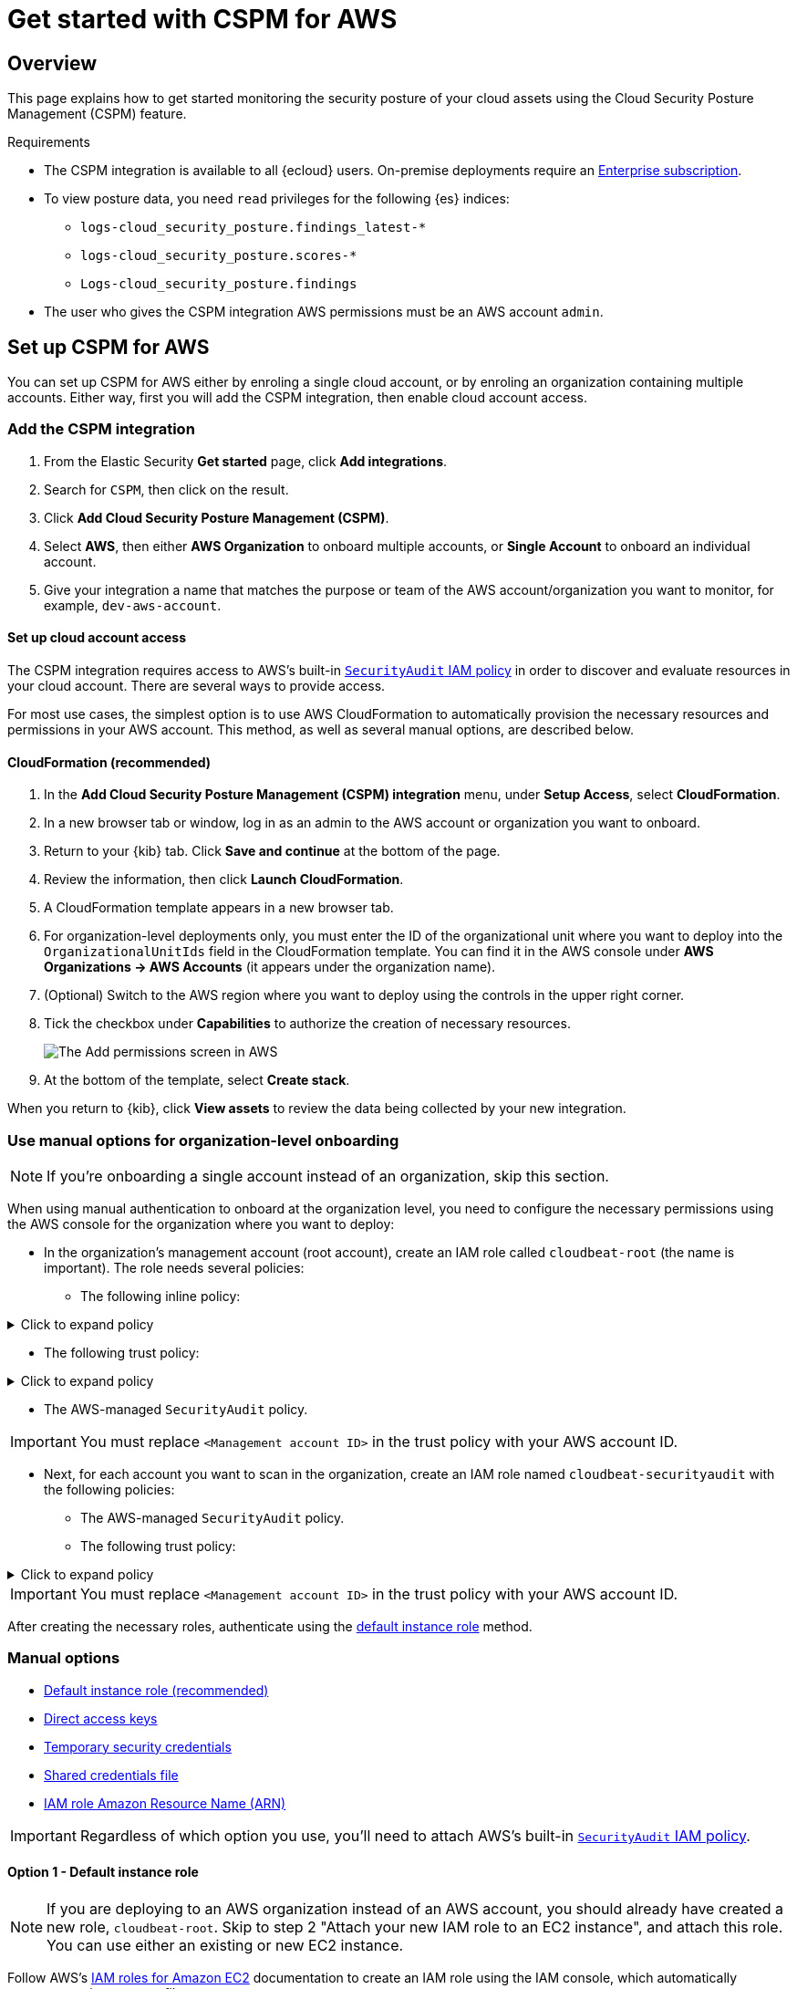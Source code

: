 [[cspm-get-started]]
= Get started with CSPM for AWS

[discrete]
[[cspm-overview]]
== Overview

This page explains how to get started monitoring the security posture of your cloud assets using the Cloud Security Posture Management (CSPM) feature.

.Requirements
[sidebar]
--
* The CSPM integration is available to all {ecloud} users. On-premise deployments require an https://www.elastic.co/pricing[Enterprise subscription].
* To view posture data, you need `read` privileges for the following {es} indices:
** `logs-cloud_security_posture.findings_latest-*`
** `logs-cloud_security_posture.scores-*`
** `Logs-cloud_security_posture.findings`
* The user who gives the CSPM integration AWS permissions must be an AWS account `admin`.
--

[discrete]
[[cspm-setup]]
== Set up CSPM for AWS

You can set up CSPM for AWS either by enroling a single cloud account, or by enroling an organization containing multiple accounts. Either way, first you will add the CSPM integration, then enable cloud account access.

[discrete]
[[cspm-add-and-name-integration]]
=== Add the CSPM integration
. From the Elastic Security *Get started* page, click *Add integrations*.
. Search for `CSPM`, then click on the result.
. Click *Add Cloud Security Posture Management (CSPM)*.
. Select *AWS*, then either *AWS Organization* to onboard multiple accounts, or *Single Account* to onboard an individual account.
. Give your integration a name that matches the purpose or team of the AWS account/organization you want to monitor, for example, `dev-aws-account`.


[discrete]
[[cspm-set-up-cloud-access-section]]
==== Set up cloud account access
The CSPM integration requires access to AWS’s built-in https://docs.aws.amazon.com/IAM/latest/UserGuide/access_policies_job-functions.html#jf_security-auditor[`SecurityAudit` IAM policy] in order to discover and evaluate resources in your cloud account. There are several ways to provide access.

For most use cases, the simplest option is to use AWS CloudFormation to automatically provision the necessary resources and permissions in your AWS account. This method, as well as several manual options, are described below.

[discrete]
[[cspm-set-up-cloudformation]]
==== CloudFormation (recommended)
. In the *Add Cloud Security Posture Management (CSPM) integration* menu, under *Setup Access*, select *CloudFormation*.
. In a new browser tab or window, log in as an admin to the AWS account or organization you want to onboard.
. Return to your {kib} tab. Click *Save and continue* at the bottom of the page.
. Review the information, then click *Launch CloudFormation*.
. A CloudFormation template appears in a new browser tab.
. For organization-level deployments only, you must enter the ID of the organizational unit where you want to deploy into the `OrganizationalUnitIds` field in the CloudFormation template. You can find it in the AWS console under *AWS Organizations -> AWS Accounts* (it appears under the organization name).
. (Optional) Switch to the AWS region where you want to deploy using the controls in the upper right corner.
. Tick the checkbox under *Capabilities* to authorize the creation of necessary resources.
+
image::images/cspm-cloudformation-template.png[The Add permissions screen in AWS]
+
. At the bottom of the template, select *Create stack*.

When you return to {kib}, click *View assets* to review the data being collected by your new integration.


[discrete]
[[cspm-setup-organization-manual]]
=== Use manual options for organization-level onboarding

NOTE: If you're onboarding a single account instead of an organization, skip this section.

When using manual authentication to onboard at the organization level, you need to configure the necessary permissions using the AWS console for the organization where you want to deploy:

* In the organization's management account (root account), create an IAM role called `cloudbeat-root` (the name is important). The role needs several policies:

** The following inline policy:

.Click to expand policy
[%collapsible]
====
```
{
    "Version": "2012-10-17",
    "Statement": [
        {
            "Action": [
                "organizations:List*",
                "organizations:Describe*"
            ],
            "Resource": "*",
            "Effect": "Allow"
        },
        {
            "Action": [
                "sts:AssumeRole"
            ],
            "Resource": "*",
            "Effect": "Allow"
        }
    ]
}
```
====

** The following trust policy:

.Click to expand policy
[%collapsible]
====
```
{
    "Version": "2012-10-17",
    "Statement": [
        {
            "Effect": "Allow",
            "Principal": {
                "AWS": "arn:aws:iam::<Management Account ID>:root"
            },
            "Action": "sts:AssumeRole"
        },
        {
            "Effect": "Allow",
            "Principal": {
                "Service": "ec2.amazonaws.com"
            },
            "Action": "sts:AssumeRole"
        }
    ]
}
```
====

** The AWS-managed `SecurityAudit` policy.

IMPORTANT: You must replace `<Management account ID>` in the trust policy with your AWS account ID.

* Next, for each account you want to scan in the organization, create an IAM role named `cloudbeat-securityaudit` with the following policies:
** The AWS-managed `SecurityAudit` policy.
** The following trust policy:

.Click to expand policy
[%collapsible]
====
```
{
    "Version": "2012-10-17",
    "Statement": [
        {
            "Effect": "Allow",
            "Principal": {
                "AWS": "arn:aws:iam::<Management Account ID>:role/cloudbeat-root"
            },
            "Action": "sts:AssumeRole"
        }
    ]
}
```
====

IMPORTANT: You must replace `<Management account ID>` in the trust policy with your AWS account ID.

After creating the necessary roles, authenticate using the <<cspm-use-instance-role, default instance role>> method.

[discrete]
[[cspm-set-up-manual]]
=== Manual options

* <<cspm-use-instance-role,Default instance role (recommended)>>
* <<cspm-use-keys-directly,Direct access keys>>
* <<cspm-use-temp-credentials,Temporary security credentials>>
* <<cspm-use-a-shared-credentials-file,Shared credentials file>>
* <<cspm-use-iam-arn, IAM role Amazon Resource Name (ARN)>>

IMPORTANT: Regardless of which option you use, you’ll need to attach AWS’s built-in https://docs.aws.amazon.com/IAM/latest/UserGuide/access_policies_job-functions.html#jf_security-auditor[`SecurityAudit` IAM policy].

[discrete]
[[cspm-use-instance-role]]
==== Option 1 - Default instance role

NOTE: If you are deploying to an AWS organization instead of an AWS account, you should already have created a new role, `cloudbeat-root`. Skip to step 2 "Attach your new IAM role to an EC2 instance", and attach this role. You can use either an existing or new EC2 instance.

Follow AWS's https://docs.aws.amazon.com/AWSEC2/latest/UserGuide/iam-roles-for-amazon-ec2.html[IAM roles for Amazon EC2] documentation to create an IAM role using the IAM console, which automatically generates an instance profile.

. Create an IAM role:
.. In AWS, go to your IAM dashboard. Click *Roles*, then *Create role*.
.. On the *Select trusted entity* page, under **Trusted entity type**, select *AWS service*.
.. Under **Use case**, select *EC2*. Click *Next*.
+
image::images/cspm-aws-auth-1.png[The Select trusted entity screen in AWS]
+
.. On the *Add permissions* page, search for and select `SecurityAudit`. Click *Next*.
+
image::images/cspm-aws-auth-2.png[The Add permissions screen in AWS]
+
.. On the *Name, review, and create* page, name your role, then click *Create role*.
. Attach your new IAM role to an EC2 instance:
.. In AWS, select an EC2 instance.
.. Select *Actions > Security > Modify IAM role*.
+
image::images/cspm-aws-auth-3.png[The EC2 page in AWS, showing the Modify IAM role option]
+
.. On the *Modify IAM role* page, search for and select your new IAM role.
.. Click *Update IAM role*.
.. Return to {kib} and <<cspm-finish-manual, finish manual setup>>.

IMPORTANT: Make sure to deploy the CSPM integration to this EC2 instance. When completing setup in Kibana, in the *Setup Access* section, select *Assume role* and leave *Role ARN* empty. Click *Save and continue*.

[discrete]
[[cspm-use-keys-directly]]
==== Option 2 - Direct access keys
Access keys are long-term credentials for an IAM user or AWS account root user. To use access keys as credentials, you must provide the `Access key ID` and the `Secret Access Key`. After you provide credentials, <<cspm-finish-manual, finish manual setup>>.

For more details, refer to https://docs.aws.amazon.com/general/latest/gr/aws-sec-cred-types.html[Access Keys and Secret Access Keys].

IMPORTANT: You must select *Programmatic access* when creating the IAM user.

[discrete]
[[cspm-use-temp-credentials]]
==== Option 3 - Temporary security credentials
You can configure temporary security credentials in AWS to last for a specified duration. They consist of an access key ID, a secret access key, and a security token, which is typically found using `GetSessionToken`.

Because temporary security credentials are short term, once they expire, you will need to generate new ones and manually update the integration's configuration to continue collecting cloud posture data. Update the credentials before they expire to avoid data loss.

NOTE: IAM users with multi-factor authentication (MFA) enabled need to submit an MFA code when calling `GetSessionToken`. For more details, refer to AWS's https://docs.aws.amazon.com/IAM/latest/UserGuide/id_credentials_temp.html[Temporary Security Credentials] documentation.

You can use the AWS CLI to generate temporary credentials. For example, you could use the following command if you have MFA enabled:

[source,console]
----------------------------------
sts get-session-token --serial-number arn:aws:iam::1234:mfa/your-email@example.com --duration-seconds 129600 --token-code 123456
----------------------------------

The output from this command includes the following fields, which you should provide when configuring the KSPM integration:

* `Access key ID`: The first part of the access key.
* `Secret Access Key`: The second part of the access key.
* `Session Token`: The required token when using temporary security credentials.

After you provide credentials, <<cspm-finish-manual, finish manual setup>>.

[discrete]
[[cspm-use-a-shared-credentials-file]]
==== Option 4 - Shared credentials file
If you use different AWS credentials for different tools or applications, you can use profiles to define multiple access keys in the same configuration file. For more details, refer to AWS' https://docs.aws.amazon.com/sdkref/latest/guide/file-format.html[Shared Credentials Files] documentation.

Instead of providing the `Access key ID` and `Secret Access Key` to the integration, provide the information required to locate the access keys within the shared credentials file:

* `Credential Profile Name`: The profile name in the shared credentials file.
* `Shared Credential File`: The directory of the shared credentials file.

If you don't provide values for all configuration fields, the integration will use these defaults:

- If `Access key ID`, `Secret Access Key`, and `ARN Role` are not provided, then the integration will check for `Credential Profile Name`.
- If there is no `Credential Profile Name`, the default profile will be used.
- If `Shared Credential File` is empty, the default directory will be used.
  - For Linux or Unix, the shared credentials file is located at `~/.aws/credentials`.

After providing credentials, <<cspm-finish-manual, finish manual setup>>.

[discrete]
[[cspm-use-iam-arn]]
==== Option 5 - IAM role Amazon Resource Name (ARN)
An IAM role Amazon Resource Name (ARN) is an IAM identity that you can create in your AWS account. You define the role's permissions. Roles do not have standard long-term credentials such as passwords or access keys. Instead, when you assume a role, it provides temporary security credentials for your session.

To use an IAM role ARN, select *Assume role* under *Preferred manual method*, enter the ARN, and continue to Finish manual setup.

[discrete]
[[cspm-finish-manual]]
=== Finish manual setup
Once you’ve provided AWS credentials:

* If you want to monitor an AWS account where you have not yet deployed {agent}, select *New Hosts* under *Where to add this integration*. (CSPM always deploys to a new EC2 instance.)
* Name the {agent} policy. Use a name that matches the purpose or team of the cloud account or accounts you want to monitor. For example, `dev-aws-account`.
* Click *Save and continue*, then *Add {agent} to your hosts*. The *Add agent* wizard appears and provides {agent} binaries, which you can download and deploy to your AWS account.

